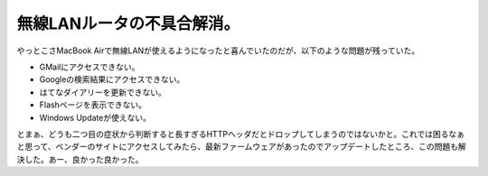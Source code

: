 無線LANルータの不具合解消。
===========================

やっとこさMacBook Airで無線LANが使えるようになったと喜んでいたのだが、以下のような問題が残っていた。

* GMailにアクセスできない。

* Googleの検索結果にアクセスできない。

* はてなダイアリーを更新できない。

* Flashページを表示できない。

* Windows Updateが使えない。

とまぁ、どうも二つ目の症状から判断すると長すぎるHTTPヘッダだとドロップしてしまうのではないかと。これでは困るなぁと思って、ベンダーのサイトにアクセスしてみたら、最新ファームウェアがあったのでアップデートしたところ、この問題も解決した。あー、良かった良かった。






.. author:: default
.. categories:: network
.. tags::
.. comments::
